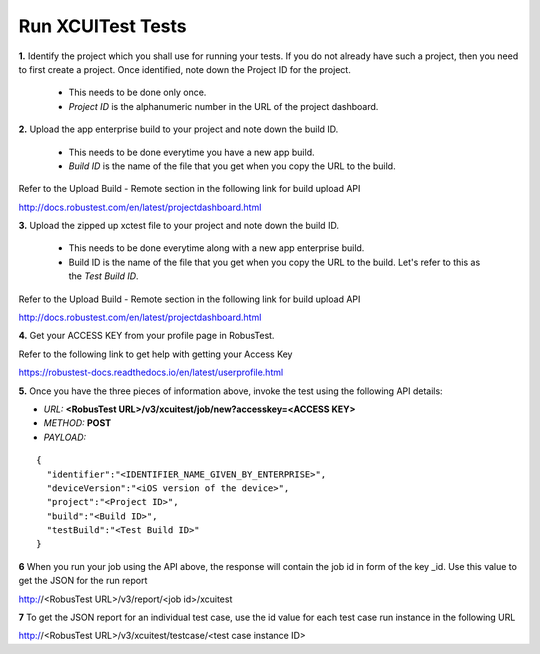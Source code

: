 .. _hub-xcuitest:

Run XCUITest Tests
==================

**1.** Identify the project which you shall use for running your tests. If you do not already have such a project, then you need to first create a project. Once identified, note down the Project ID for the project.

  * This needs to be done only once. 
  * *Project ID* is the alphanumeric number in the URL of the project dashboard.

**2.** Upload the app enterprise build to your project and note down the build ID.

  * This needs to be done everytime you have a new app build. 
  * *Build ID* is the name of the file that you get when you copy the URL to the build.

Refer to the Upload Build - Remote section in the following link for build upload API 

http://docs.robustest.com/en/latest/projectdashboard.html

**3.** Upload the zipped up xctest file to your project and note down the build ID.

  * This needs to be done everytime along with a new app enterprise build. 
  * Build ID is the name of the file that you get when you copy the URL to the build. Let's refer to this as the *Test Build ID*.

Refer to the Upload Build - Remote section in the following link for build upload API 

http://docs.robustest.com/en/latest/projectdashboard.html

**4.** Get your ACCESS KEY from your profile page in RobusTest.

Refer to the following link to get help with getting your Access Key

https://robustest-docs.readthedocs.io/en/latest/userprofile.html

**5.** Once you have the three pieces of information above, invoke the test using the following API details:

* *URL:* **<RobusTest URL>/v3/xcuitest/job/new?accesskey=<ACCESS KEY>**

* *METHOD:* **POST**

* *PAYLOAD:*

::

   { 
     "identifier":"<IDENTIFIER_NAME_GIVEN_BY_ENTERPRISE>",
     "deviceVersion":"<iOS version of the device>",
     "project":"<Project ID>",
     "build":"<Build ID>",
     "testBuild":"<Test Build ID>"
   } 

**6** When you run your job using the API above, the response will contain the job id in form of the key _id. Use this value to get the JSON for the run report

http://<RobusTest URL>/v3/report/<job id>/xcuitest

**7** To get the JSON report for an individual test case, use the id value for each test case run instance in the following URL

http://<RobusTest URL>/v3/xcuitest/testcase/<test case instance ID>